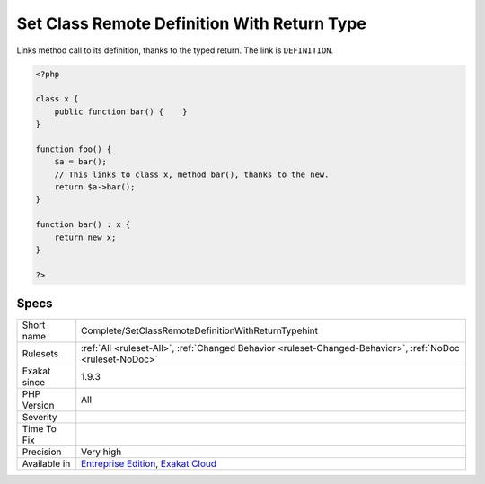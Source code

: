 .. _complete-setclassremotedefinitionwithreturntypehint:


.. _set-class-remote-definition-with-return-type:

Set Class Remote Definition With Return Type
++++++++++++++++++++++++++++++++++++++++++++

.. meta::
	:description:
		Set Class Remote Definition With Return Type: Links method call to its definition, thanks to the typed return.
	:twitter:card: summary_large_image
	:twitter:site: @exakat
	:twitter:title: Set Class Remote Definition With Return Type
	:twitter:description: Set Class Remote Definition With Return Type: Links method call to its definition, thanks to the typed return
	:twitter:creator: @exakat
	:twitter:image:src: https://www.exakat.io/wp-content/uploads/2020/06/logo-exakat.png
	:og:image: https://www.exakat.io/wp-content/uploads/2020/06/logo-exakat.png
	:og:title: Set Class Remote Definition With Return Type
	:og:type: article
	:og:description: Links method call to its definition, thanks to the typed return
	:og:url: https://exakat.readthedocs.io/en/latest/Reference/Rules/Set Class Remote Definition With Return Type.html
	:og:locale: en

.. raw:: html


	<script type="application/ld+json">{"@context":"https:\/\/schema.org","@graph":[{"@type":"WebPage","@id":"https:\/\/php-tips.readthedocs.io\/en\/latest\/Reference\/Rules\/Complete\/SetClassRemoteDefinitionWithReturnTypehint.html","url":"https:\/\/php-tips.readthedocs.io\/en\/latest\/Reference\/Rules\/Complete\/SetClassRemoteDefinitionWithReturnTypehint.html","name":"Set Class Remote Definition With Return Type","isPartOf":{"@id":"https:\/\/www.exakat.io\/"},"datePublished":"Wed, 05 Mar 2025 15:10:46 +0000","dateModified":"Wed, 05 Mar 2025 15:10:46 +0000","description":"Links method call to its definition, thanks to the typed return","inLanguage":"en-US","potentialAction":[{"@type":"ReadAction","target":["https:\/\/exakat.readthedocs.io\/en\/latest\/Set Class Remote Definition With Return Type.html"]}]},{"@type":"WebSite","@id":"https:\/\/www.exakat.io\/","url":"https:\/\/www.exakat.io\/","name":"Exakat","description":"Smart PHP static analysis","inLanguage":"en-US"}]}</script>

Links method call to its definition, thanks to the typed return. The link is ``DEFINITION``.

.. code-block:: php
   
   <?php
   
   class x {
       public function bar() {    }
   }
   
   function foo() {
       $a = bar();
       // This links to class x, method bar(), thanks to the new.
       return $a->bar();
   }
   
   function bar() : x {
       return new x;
   }
   
   ?>

Specs
_____

+--------------+-------------------------------------------------------------------------------------------------------------------------+
| Short name   | Complete/SetClassRemoteDefinitionWithReturnTypehint                                                                     |
+--------------+-------------------------------------------------------------------------------------------------------------------------+
| Rulesets     | :ref:`All <ruleset-All>`, :ref:`Changed Behavior <ruleset-Changed-Behavior>`, :ref:`NoDoc <ruleset-NoDoc>`              |
+--------------+-------------------------------------------------------------------------------------------------------------------------+
| Exakat since | 1.9.3                                                                                                                   |
+--------------+-------------------------------------------------------------------------------------------------------------------------+
| PHP Version  | All                                                                                                                     |
+--------------+-------------------------------------------------------------------------------------------------------------------------+
| Severity     |                                                                                                                         |
+--------------+-------------------------------------------------------------------------------------------------------------------------+
| Time To Fix  |                                                                                                                         |
+--------------+-------------------------------------------------------------------------------------------------------------------------+
| Precision    | Very high                                                                                                               |
+--------------+-------------------------------------------------------------------------------------------------------------------------+
| Available in | `Entreprise Edition <https://www.exakat.io/entreprise-edition>`_, `Exakat Cloud <https://www.exakat.io/exakat-cloud/>`_ |
+--------------+-------------------------------------------------------------------------------------------------------------------------+


